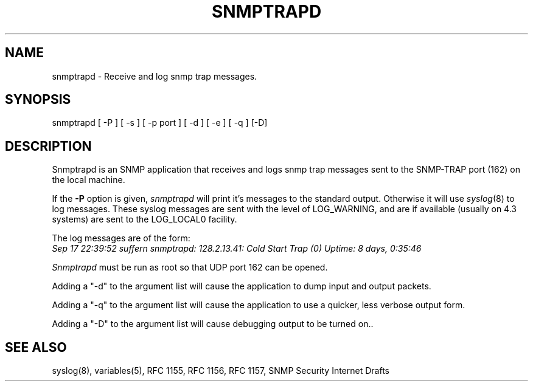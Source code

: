 .\* /***********************************************************
.\" 	Copyright 1989 by Carnegie Mellon University
.\" 
.\"                       All Rights Reserved
.\" 
.\" Permission to use, copy, modify, and distribute this software and its 
.\" documentation for any purpose and without fee is hereby granted, 
.\" provided that the above copyright notice appear in all copies and that
.\" both that copyright notice and this permission notice appear in 
.\" supporting documentation, and that the name of CMU not be
.\" used in advertising or publicity pertaining to distribution of the
.\" software without specific, written prior permission.  
.\" 
.\" CMU DISCLAIMS ALL WARRANTIES WITH REGARD TO THIS SOFTWARE, INCLUDING
.\" ALL IMPLIED WARRANTIES OF MERCHANTABILITY AND FITNESS, IN NO EVENT SHALL
.\" CMU BE LIABLE FOR ANY SPECIAL, INDIRECT OR CONSEQUENTIAL DAMAGES OR
.\" ANY DAMAGES WHATSOEVER RESULTING FROM LOSS OF USE, DATA OR PROFITS,
.\" WHETHER IN AN ACTION OF CONTRACT, NEGLIGENCE OR OTHER TORTIOUS ACTION,
.\" ARISING OUT OF OR IN CONNECTION WITH THE USE OR PERFORMANCE OF THIS
.\" SOFTWARE.
.\" ******************************************************************/
.TH SNMPTRAPD 8 "16 July 1994"
.UC 4
.SH NAME
snmptrapd - Receive and log snmp trap messages.
.SH SYNOPSIS
snmptrapd [ -P ] [ -s ] [ -p port ] [ -d ] [ -e ] [ -q ] [-D]
.SH DESCRIPTION
Snmptrapd
is an SNMP application that receives and logs snmp trap messages
sent to the SNMP-TRAP port (162) on the local machine.
.PP
If the
.B -P
option is given,
.I snmptrapd
will print it's messages to the standard output.  Otherwise it will use
.IR syslog (8)
to log messages.  These syslog messages are sent with the level of LOG_WARNING, and
are if available (usually on 4.3 systems) are sent to the LOG_LOCAL0 facility.
.PP
The log messages are of the form:
.br
.I Sep 17 22:39:52 suffern snmptrapd: 128.2.13.41:
.I Cold Start Trap (0) Uptime:
.I 8 days, 0:35:46
.PP
.I Snmptrapd
must be run as root so that UDP port 162 can be opened.
.PP
Adding a "-d" to the argument list will cause the application to dump input and output packets.
.PP
Adding a "-q" to the argument list will cause the application to use a quicker, less verbose output form.
.PP
Adding a "-D" to the argument list will cause debugging output to be
turned on..
.PP
.SH "SEE ALSO"
syslog(8), variables(5), RFC 1155, RFC 1156, RFC 1157, SNMP Security Internet Drafts
